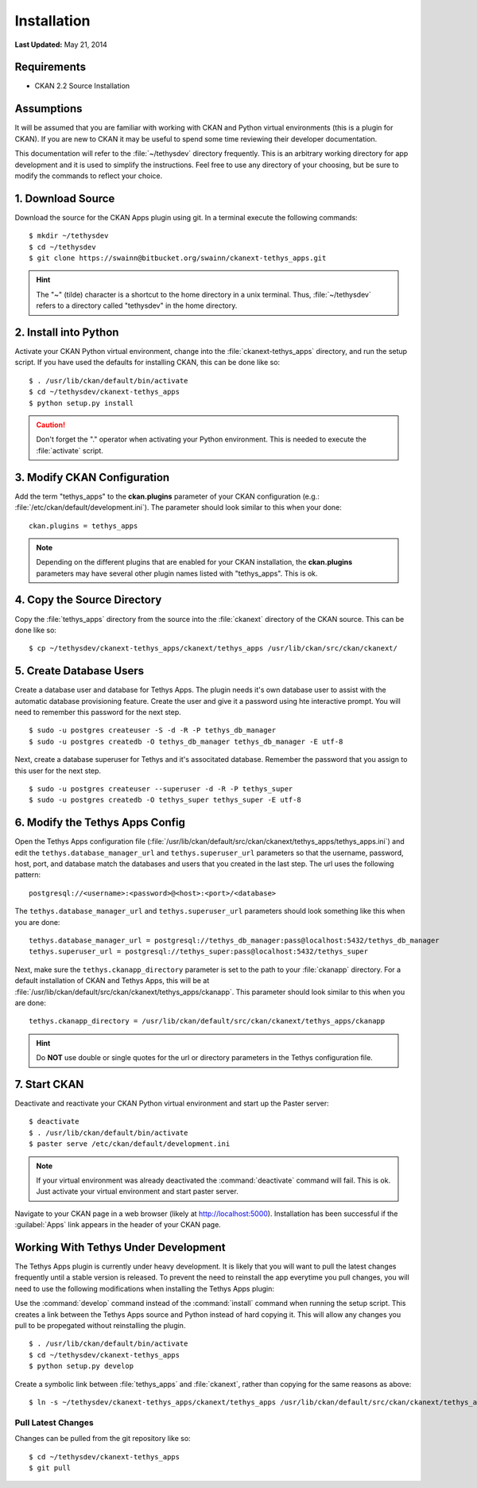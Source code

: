 ************
Installation
************

**Last Updated:** May 21, 2014

Requirements
============

* CKAN 2.2 Source Installation

Assumptions
===========

It will be assumed that you are familiar with working with CKAN and Python virtual environments (this is a plugin for CKAN). If you are new to CKAN it may be useful to spend some time reviewing their developer documentation.

This documentation will refer to the :file:`~/tethysdev` directory frequently. This is an arbitrary working directory for app development and it is used to simplify the instructions. Feel free to use any directory of your choosing, but be sure to modify the commands to reflect your choice.


1. Download Source
==================

Download the source for the CKAN Apps plugin using git. In a terminal execute the following commands::

	$ mkdir ~/tethysdev
	$ cd ~/tethysdev
	$ git clone https://swainn@bitbucket.org/swainn/ckanext-tethys_apps.git

.. hint::

	The "~" (tilde) character is a shortcut to the home directory in a unix terminal. Thus, :file:`~/tethysdev` refers to a directory called "tethysdev" in the home directory.


2. Install into Python
======================

Activate your CKAN Python virtual environment, change into the :file:`ckanext-tethys_apps` directory, and run the setup script. If you have used the defaults for installing CKAN, this can be done like so::

	$ . /usr/lib/ckan/default/bin/activate
	$ cd ~/tethysdev/ckanext-tethys_apps
	$ python setup.py install

.. caution::

	Don't forget the "." operator when activating your Python environment. This is needed to execute the :file:`activate` script.

3. Modify CKAN Configuration
============================

Add the term "tethys_apps" to the **ckan.plugins** parameter of your CKAN configuration (e.g.: :file:`/etc/ckan/default/development.ini`). The parameter should look similar to this when your done:

::

    ckan.plugins = tethys_apps

.. note::
    
    Depending on the different plugins that are enabled for your CKAN installation, the **ckan.plugins** parameters may have several other plugin names listed with "tethys_apps". This is ok.

4. Copy the Source Directory
============================

Copy the :file:`tethys_apps` directory from the source into the :file:`ckanext` directory of the CKAN source. This can be done like so::

	$ cp ~/tethysdev/ckanext-tethys_apps/ckanext/tethys_apps /usr/lib/ckan/src/ckan/ckanext/


5. Create Database Users
========================

Create a database user and database for Tethys Apps. The plugin needs it's own database user to assist with the automatic database provisioning feature. Create the user and give it a password using hte interactive prompt. You will need to remember this password for the next step.

::

    $ sudo -u postgres createuser -S -d -R -P tethys_db_manager
    $ sudo -u postgres createdb -O tethys_db_manager tethys_db_manager -E utf-8
    
Next, create a database superuser for Tethys and it's associtated database. Remember the password that you assign to this user for the next step.

::

    $ sudo -u postgres createuser --superuser -d -R -P tethys_super
    $ sudo -u postgres createdb -O tethys_super tethys_super -E utf-8



6. Modify the Tethys Apps Config
================================

Open the Tethys Apps configuration file (:file:`/usr/lib/ckan/default/src/ckan/ckanext/tethys_apps/tethys_apps.ini`) and edit the ``tethys.database_manager_url`` and ``tethys.superuser_url`` parameters so that the username, password, host, port, and database match the databases and users that you created in the last step. The url uses the following pattern:

::

    postgresql://<username>:<password>@<host>:<port>/<database>

The ``tethys.database_manager_url``  and ``tethys.superuser_url`` parameters should look something like this when you are done:

::
    
    tethys.database_manager_url = postgresql://tethys_db_manager:pass@localhost:5432/tethys_db_manager
    tethys.superuser_url = postgresql://tethys_super:pass@localhost:5432/tethys_super

Next, make sure the ``tethys.ckanapp_directory`` parameter is set to the path to your :file:`ckanapp` directory. For a default installation of CKAN and Tethys Apps, this will be at :file:`/usr/lib/ckan/default/src/ckan/ckanext/tethys_apps/ckanapp`. This parameter should look similar to this when you are done:

::

    tethys.ckanapp_directory = /usr/lib/ckan/default/src/ckan/ckanext/tethys_apps/ckanapp

.. hint::

    Do **NOT** use double or single quotes for the url or directory parameters in the Tethys configuration file.



7. Start CKAN
=============

Deactivate and reactivate your CKAN Python virtual environment and start up the Paster server:

::

    $ deactivate
    $ . /usr/lib/ckan/default/bin/activate
    $ paster serve /etc/ckan/default/development.ini

.. note::

    If your virtual environment was already deactivated the :command:`deactivate` command will fail. This is ok. Just activate your virtual environment and start paster server.

Navigate to your CKAN page in a web browser (likely at http://localhost:5000). Installation has been successful if the :guilabel:`Apps` link appears in the header of your CKAN page.


Working With Tethys Under Development
=====================================

The Tethys Apps plugin is currently under heavy development. It is likely that you will want to pull the latest changes frequently until a stable version is released. To prevent the need to reinstall the app everytime you pull changes, you will need to use the following modifications when installing the Tethys Apps plugin:

Use the :command:`develop` command instead of the :command:`install` command  when running the setup script. This creates a link between the Tethys Apps source and Python instead of hard copying it. This will allow any changes you pull to be propegated without reinstalling the plugin.

::

	$ . /usr/lib/ckan/default/bin/activate
	$ cd ~/tethysdev/ckanext-tethys_apps
	$ python setup.py develop

Create a symbolic link between :file:`tethys_apps` and :file:`ckanext`, rather than copying for the same reasons as above::

	$ ln -s ~/tethysdev/ckanext-tethys_apps/ckanext/tethys_apps /usr/lib/ckan/default/src/ckan/ckanext/tethys_apps

Pull Latest Changes
-------------------

Changes can be pulled from the git repository like so::

$ cd ~/tethysdev/ckanext-tethys_apps
$ git pull
